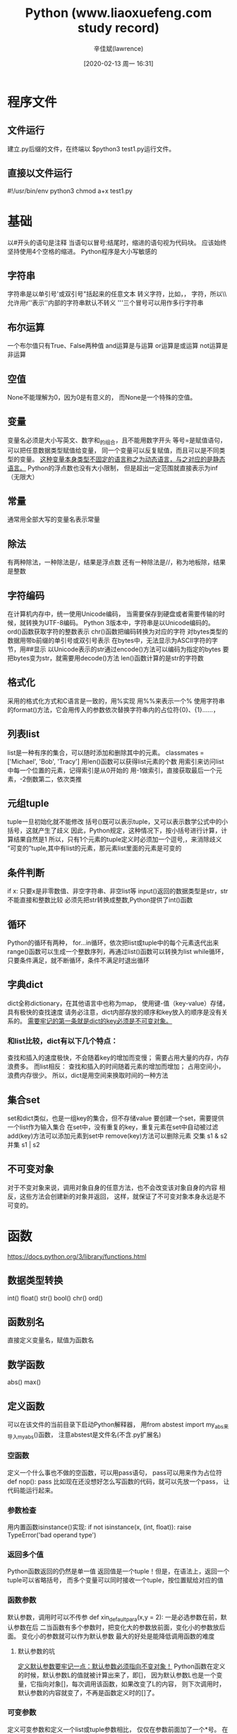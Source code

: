 #+TITLE:       Python (www.liaoxuefeng.com study record)
#+AUTHOR:      辛佳斌(lawrence)
#+DATE:        [2020-02-13 周一 16:31]
#+EMAIL:       lawrencejiabin@163.com
#+KEYWORDS:    python
#+LANGUAGE:    python

#+SEQ_TODO: REPORT(r) BUG(b) KNOWNCAUSE(k) | FIXED(f)
#+SEQ_TODO: TODO(T!) | DONE(D@)3  CANCELED(C@/!)  


* 程序文件
** 文件运行
   建立.py后缀的文件，在终端以 $python3 test1.py运行文件。
** 直接以文件运行
   #!/usr/bin/env python3
   chmod a+x test1.py

* 基础
   以#开头的语句是注释
   当语句以冒号:结尾时，缩进的语句视为代码块。
   应该始终坚持使用4个空格的缩进。
   Python程序是大小写敏感的
** 字符串
   字符串是以单引号'或双引号"括起来的任意文本
   转义字符\可以转义很多字符，比如\n表示换行，\t表示制表符，
   字符\本身也要转义，所以\\表示的字符就是\
   允许用r''表示''内部的字符串默认不转义
   '''三个冒号可以用作多行字符串
** 布尔运算
   一个布尔值只有True、False两种值
   and运算是与运算
   or运算是或运算
   not运算是非运算
** 空值
   None不能理解为0，因为0是有意义的，
   而None是一个特殊的空值。
** 变量
   变量名必须是大小写英文、数字和_的组合，且不能用数字开头
   等号=是赋值语句，可以把任意数据类型赋值给变量，
   同一个变量可以反复赋值，而且可以是不同类型的变量。
   _这种变量本身类型不固定的语言称之为动态语言，与之对应的是静态语言。_
   Python的浮点数也没有大小限制，
   但是超出一定范围就直接表示为inf（无限大）
** 常量
   通常用全部大写的变量名表示常量
** 除法
   有两种除法，一种除法是/，结果是浮点数
   还有一种除法是//，称为地板除，结果是整数
** 字符编码
   在计算机内存中，统一使用Unicode编码，
   当需要保存到硬盘或者需要传输的时候，就转换为UTF-8编码。
   Python 3版本中，字符串是以Unicode编码的。
   ord()函数获取字符的整数表示
   chr()函数把编码转换为对应的字符
   对bytes类型的数据用带b前缀的单引号或双引号表示
   在bytes中，无法显示为ASCII字符的字节，用\x##显示
   以Unicode表示的str通过encode()方法可以编码为指定的bytes
   要把bytes变为str，就需要用decode()方法
   len()函数计算的是str的字符数
** 格式化
   采用的格式化方式和C语言是一致的，用%实现
   用%%来表示一个%
   使用字符串的format()方法，它会用传入的参数依次替换字符串内的占位符{0}、{1}……，
** 列表list
   list是一种有序的集合，可以随时添加和删除其中的元素。
   classmates = ['Michael', 'Bob', 'Tracy']
   用len()函数可以获得list元素的个数
   用索引来访问list中每一个位置的元素，记得索引是从0开始的
   用-1做索引，直接获取最后一个元素，-2倒数第二，依次类推
** 元组tuple
   tuple一旦初始化就不能修改
   括号()既可以表示tuple，又可以表示数学公式中的小括号，这就产生了歧义
   因此，Python规定，这种情况下，按小括号进行计算，计算结果自然是1
   所以，只有1个元素的tuple定义时必须加一个逗号,，来消除歧义
   “可变的”tuple,其中有list的元素，那元素list里面的元素是可变的
** 条件判断
   if x: 只要x是非零数值、非空字符串、非空list等
   input()返回的数据类型是str，str不能直接和整数比较
   必须先把str转换成整数,Python提供了int()函数
** 循环
   Python的循环有两种，
   for...in循环，依次把list或tuple中的每个元素迭代出来
   range()函数可以生成一个整数序列，再通过list()函数可以转换为list
   while循环，只要条件满足，就不断循环，条件不满足时退出循环
** 字典dict
   dict全称dictionary，在其他语言中也称为map，
   使用键-值（key-value）存储，具有极快的查找速度
   请务必注意，dict内部存放的顺序和key放入的顺序是没有关系的。
   _需要牢记的第一条就是dict的key必须是不可变对象。_
*** 和list比较，dict有以下几个特点：
    查找和插入的速度极快，不会随着key的增加而变慢；
    需要占用大量的内存，内存浪费多。
    而list相反：
    查找和插入的时间随着元素的增加而增加；
    占用空间小，浪费内存很少。
    所以，dict是用空间来换取时间的一种方法
** 集合set
   set和dict类似，也是一组key的集合，但不存储value
   要创建一个set，需要提供一个list作为输入集合
   在set中，没有重复的key，重复元素在set中自动被过滤
   add(key)方法可以添加元素到set中
   remove(key)方法可以删除元素
   交集 s1 & s2
   并集 s1 | s2
** 不可变对象
   对于不变对象来说，调用对象自身的任意方法，也不会改变该对象自身的内容
   相反，这些方法会创建新的对象并返回，
   这样，就保证了不可变对象本身永远是不可变的。

* 函数
  https://docs.python.org/3/library/functions.html
** 数据类型转换
   int()
   float()
   str()
   bool()
   chr()
   ord()
** 函数别名
   直接定义变量名，赋值为函数名
** 数学函数
   abs()
   max()
** 定义函数
   可以在该文件的当前目录下启动Python解释器，
   用from abstest import my_abs来导入my_abs()函数，
   注意abstest是文件名(不含.py扩展名)
*** 空函数
   定义一个什么事也不做的空函数，可以用pass语句，
   pass可以用来作为占位符
   def nop():
       pass
   比如现在还没想好怎么写函数的代码，就可以先放一个pass，
   让代码能运行起来。
*** 参数检查
    用内置函数isinstance()实现:
    if not isinstance(x, (int, float)):
        raise TypeError('bad operand type')
*** 返回多个值
    Python函数返回的仍然是单一值
    返回值是一个tuple！但是，在语法上，返回一个tuple可以省略括号，
    而多个变量可以同时接收一个tuple，按位置赋给对应的值
*** 函数参数
    默认参数，调用时可以不传参
    def xin_default_para(x,y = 2):
    一是必选参数在前，默认参数在后
    二当函数有多个参数时，把变化大的参数放前面，变化小的参数放后面。
    变化小的参数就可以作为默认参数
    最大的好处是能降低调用函数的难度
**** 默认参数的坑
     _定义默认参数要牢记一点：默认参数必须指向不变对象！_
     Python函数在定义的时候，默认参数L的值就被计算出来了，即[]，
     因为默认参数L也是一个变量，它指向对象[]，每次调用该函数，如果改变了L的内容，
     则下次调用时，默认参数的内容就变了，不再是函数定义时的[]了。
*** 可变参数
    定义可变参数和定义一个list或tuple参数相比，
    仅仅在参数前面加了一个*号。
    在函数内部，参数numbers接收到的是一个tuple，
    因此，函数代码完全不变
*** 关键字参数
    关键字参数在函数内部自动组装为一个dict
    **extra表示把extra外部这个dict的所有key-value,
    用关键字参数传入到函数内的**kw参数，kw将获得一个dict，
    注意函数内部kw获得的dict是extra的一份拷贝，
    函数内对kw的改动不会影响到函数外的extra。
*** 命名关键字参数
    命名关键字参数需要一个特殊分隔符*，
    *后面的参数被视为命名关键字参数。
    def message(name,age,**other):
    def message2(name,age,*,city):
    def message3(name,age,*other,city):
**** 位置参数和命名参数区分
     如果缺少*，Python解释器将无法识别位置参数和命名关键字参数
*** 参数组合
    在Python中定义函数，
    可以用必选参数、默认参数、可变参数、关键字参数和命名关键字参数，
    这5种参数都可以组合使用。但是请注意，
    _参数定义的顺序必须是：_
    _必选参数、默认参数、可变参数、命名关键字参数和关键字参数_
    对于任意函数，都可以通过类似func(*args, **kw)的形式调用它，
    无论它的参数是如何定义的。
    虽然可以组合多达5种参数，
    但不要同时使用太多的组合，否则函数接口的可理解性很差。
** 递归函数
   一个函数在内部调用自身本身，这个函数就是递归函数
   _使用递归函数需要注意防止栈溢出。_
   在计算机中，函数调用是通过栈(stack)这种数据结构实现的，
   每当进入一个函数调用，栈就会加一层栈帧，每当函数返回，栈就会减一层栈帧。
   由于栈的大小不是无限的，所以，递归调用的次数过多，会导致栈溢出。
   _解决递归调用栈溢出的方法是通过尾递归优化。_
   _尾递归是指，在函数返回的时候，调用自身本身，并且，return语句不能包含表达式_
   遗憾的是，大多数编程语言没有针对尾递归做优化，Python解释器也没有做优化.
   Python标准的解释器没有针对尾递归做优化，任何递归函数都存在栈溢出的问题.
* 高级特性
** 切片
   Python提供了切片（Slice）操作
   同样支持倒数切片
   list，tuple，string都是同一个操作方式
** 迭代
   在Python中，迭代是通过for ... in来完成的
   for循环不仅可以用在list或tuple上，还可以作用在其他可迭代对象上。
   默认情况下，dict迭代的是key。
   如果要迭代value，可以用for value in d.values()，
   如果要同时迭代key和value，可以用for k, v in d.items()。
   判断一个对象是可迭代对象呢？
   方法是通过collections模块的Iterable类型判断：
   from collections import Iterable
   isinstance('abc', Iterable)
   Python内置的enumerate函数可以把一个list变成索引-元素对
** 列表生成式
   列表生成式即List Comprehensions，用来创建list的生成式
*** OS模块
    import os # 导入os模块
    os.listdir('.') # os.listdir可以列出文件和目录
** 生成器
   可以在循环的过程中不断推算出后续的元素呢？
   这样就不必创建完整的list，从而节省大量的空间。
   在Python中，这种一边循环一边计算的机制，称为生成器：generator。
   1.只要把一个列表生成式的[]改成()，就创建了一个generator：
   通过next()函数获得generator的下一个返回值
   generator保存的是算法，
   计算到最后一个元素，没有更多的元素时，抛出StopIteration的错误。
   generator也是可迭代对象。
*** 函数生成器
    函数定义中包含yield关键字，那么这个函数就不再是一个普通函数，
    而是一个generator。
    generator，在每次调用next()的时候执行，遇到yield语句返回，
    再次执行时从上次返回的yield语句处继续执行
** 迭代器
   可以直接作用于for循环的对象统称为可迭代对象：Iterable
   可以被next()函数调用并不断返回下一个值的对象称为迭代器：Iterator。
   生成器都是Iterator对象，
   但list、dict、str虽然是Iterable，却不是Iterator。
   把list、dict、str等Iterable变成Iterator可以使用iter()函数.
*** 迭代器和可迭代对象的区别
    Python的Iterator对象表示的是一个数据流，
    Iterator对象可以被next()函数调用并不断返回下一个数据，
    直到没有数据时抛出StopIteration错误。
    可以把这个数据流看做是一个有序序列，但我们却不能提前知道序列的长度，
    只能不断通过next()函数实现按需计算下一个数据，
    所以Iterator的计算是惰性的，只有在需要返回下一个数据时它才会计算。
* 函数式编程 Functional Programming
  越低级的语言，越贴近计算机，抽象程度低，执行效率高，比如C语言；
  越高级的语言，越贴近计算，抽象程度高，执行效率低，比如Lisp语言。
  函数式编程就是一种抽象程度很高的编程范式.
  纯粹的函数式编程语言写的函数没有变量,只要输入是确定的,输出就是确定的
  这种纯函数我们称之为没有副作用。
  普通函数内部的变量状态不确定，同样的输入，可能得到不同的输出，
  这种函数是有副作用的。
  _函数式编程:允许把函数本身作为参数传入另一个函数,还允许返回一个函数_
  由于Python允许使用变量，因此，Python不是纯函数式编程语言。
** 高阶函数 Higher-order function
   函数名其实就是指向函数的变量！赋值过函数名变量后，要恢复原函数。
   需要在import builtins模块中重新该函数
   一个函数可以接收另一个函数作为参数，这种函数就称之为高阶函数。
   Python内建了map()和reduce()函数
*** map()
    map()函数接收两个参数，一个是函数，一个是Iterable，
    map将传入的函数依次作用到序列的每个元素，
    并把结果作为新的Iterator返回,非Iterable。
*** reduce()   
    reduce把一个函数作用在一个序列[x1, x2, x3, ...]上，
    这个函数必须接收两个参数，
    reduce把结果继续和序列的下一个元素做累积计算
    reduce(f, [x1, x2, x3, x4]) = f(f(f(x1, x2), x3), x4)
*** filter()
    用于过滤序列。
    filter()把传入的函数依次作用于每个元素，
    然后根据返回值是True还是False决定保留还是丢弃该元素。
    注意到filter()函数返回的是一个Iterator，也就是一个惰性序列。
*** sorted()
    sorted()函数就可以对list进行排序：
    还可以接收一个key函数来实现自定义的排序
    key指定的函数将作用于list的每一个元素上，并根据key函数返回的结果进行排序。
    字典和集合没有顺序，需要转换成元组或list
** 返回函数
   可以把函数作为结果值返回
   内部函数可以引用外部函数的参数和局部变量，
   当外部函数返回内部函数时，相关参数和变量都保存在返回的函数中，
   这种称为闭包(Closure)的程序结构
   _每次调用都会返回一个新的函数，即使传入相同的参数_
   返回的函数并没有立刻执行，需要再度调用运行
   _返回闭包时牢记一点:返回函数不要引用任何循环变量,或者后续会发生变化的变量_
   返回一个函数时，牢记该函数并未执行，返回函数中不要引用任何可能会变化的变量。
** 匿名函数
   在Python中，对匿名函数提供了有限支持
   关键字lambda表示匿名函数，冒号前面的x表示函数参数
   匿名函数有个限制,只能有一个表达式,不用写return,返回值就是该表达式的结果。
** 装饰器
   函数对象有一个__name__属性，可以拿到函数的名字
   在代码运行期间动态增加功能的方式，称之为"装饰器"(Decorator)。
   借助Python的@语法，把decorator置于函数的定义处
   把@log放到now()函数的定义处，相当于执行了语句：
   now = log(now)
   装饰器wrapper()函数的参数定义是(*args, **kw)，
   因此，wrapper()函数可以接受任意参数的调用。
   在wrapper()函数内，首先打印日志，再紧接着调用原始函数。
   要自定义log的文本，需要使用3层嵌套，效果是这样的：
   now = log('execute')(now)
   不需要编写wrapper.__name__ = func.__name__这样的代码，
   Python内置的functools.wraps就是干这个事的
   只需记住在定义wrapper()的前面加上@functools.wraps(func)即可。
   Python的decorator可以用函数实现，也可以用类实现。
** 偏函数
   functools.partial就是帮助我们创建一个偏函数的
   作用就是，把一个函数的某些参数给固定住(也就是设置默认值)，
   返回一个新的函数，调用这个新函数会更简单。

* 模块
  在Python中，一个.py文件就称之为一个模块(Module)
  使用模块还可以避免函数名和变量名冲突。相同名字的函数和变量完全可以分别存在不同的模块中.
  为了避免模块名冲突，Python又引入了按目录来组织模块的方法，称为包(Package)
  只要顶层的包名不与别人冲突，那所有模块都不会与别人冲突.
  **每一个包目录下面都会有一个__init__.py的文件，这个文件是必须存在的**
  文件__init__.py可以是空文件，也可以有Python代码.
  因为__init__.py本身就是一个模块
  可以有多级目录,组成多级层次的包结构,mycompany.web.www
  自己创建模块时要注意命名，不能和Python自带的模块名称冲突
  _任何模块代码的第一个字符串都被视为模块的文档注释_
** 作用域
   在Python中，是通过_前缀来实现的。
   正常的函数和变量名是公开的（public），可以被直接引用
   __xxx__这样的变量是特殊变量，可以被直接引用，但是有特殊用途
   _xxx和__xxx这样的函数或变量是非公开的(private),不应该被直接引用
   private函数和变量“不应该”被直接引用，而不是“不能”被直接引用，
   是因为Python并没有一种方法可以完全限制访问private函数或变量
   外部不需要引用的函数全部定义成private，
   只有外部需要引用的函数才定义为public
** 安装第三方模块
   在Python中，安装第三方模块，是通过包管理工具pip完成的。
   对应的pip命令是pip3
   一般来说，第三方库都会在Python官方的pypi.python.org网站注册，
   要安装一个第三方库，必须先知道该库的名称，可以在官网或者pypi上搜索
   比如pip install Pillow
   用pip一个一个安装费时费力，还需要考虑兼容性。
   _推荐直接使用Anaconda，这是一个基于Python的数据处理和科学计算平台._
   Python解释器会搜索当前目录、所有已安装的内置模块和第三方模块，搜索路径存放在sys模块的path变量
   要添加自己的搜索目录，有两种方法：
   一是直接修改sys.path，添加要搜索的目录：
   >>> import sys
   >>> sys.path.append('/Users/michael/my_py_scripts')
   这种方法是在运行时修改，运行结束后失效。
   第二种方法是设置环境变量PYTHONPATH，
   该环境变量的内容会被自动添加到模块搜索路径中。
   设置方式与设置Path环境变量类似
* 面向对象编程
  Object Oriented Programming，简称OOP
  计算机程序的执行就是一系列消息在各个对象之间传递。
  在Python中，所有数据类型都可以视为对象，当然也可以自定义对象。
  自定义的对象数据类型就是面向对象中的类(Class)的概念。
  面向对象的设计思想是抽象出Class，根据Class创建Instance。
** 类和实例
   每个对象都拥有相同的方法，但各自的数据可能不同。
   定义类是通过class关键字,后面紧接着是类名,类名通常是大写开头的单词，
   紧接着是(object)，表示该类是从哪个类继承下来的,
   如果没有合适的继承类，就使用object类，这是所有类最终都会继承的类.
   创建实例是通过类名+()实现的.
   创建实例，必须绑定的属性强制填写进去。
   通过定义一个特殊的__init__方法.
   _特殊方法__init__前后分别有两个下划线！！！_
   _注意到__init__方法的第一个参数永远是self，表示创建的实例本身_
   在类中定义的函数只有一点不同，就是第一个参数永远是实例变量self.
   Python允许对实例变量绑定任何数据,定义不同属性变量,实例之间不同.
** 访问限制
   *让内部属性不被外部访问，可以把属性的名称前加上两个下划线__，
   就变成了一个私有变量(private)，只有内部可以访问，外部不能访问.
   *可以对参数做检查，避免传入无效的参数.
   *变量名类似__xxx__，也就是以双下划线开头，并且以双下划线结尾的，
   是特殊变量，外部可以直接访问的，不是private变量.
   *以一个下划线开头的实例变量名,虽然我可以被访问，
   但是请把我视为私有变量，不要随意访问。
   *Python解释器对外把__name变量改成了_Student__name,
   也就是_类名__变量名，不是实例名
   不同版本的Python解释器可能会不同方法解释private变量
   *Python本身没有任何机制阻止你干坏事，一切全靠自觉。
   *内部的__name变量已经被Python解释器自动改成了_Student__name，
   而外部代码给实例新增了一个__name变量
** 继承和多态
   *可以从某个现有的class继承，新的class称为子类(Subclass),
   而被继承的class称为基类、父类或超类(Base class、Super class).
   *最大的好处是子类获得了父类的全部功能.
   *当子类和父类都存在相同的run()方法时,子类的run()覆盖了父类的run(),
   在代码运行的时候,总是会调用子类的run().获得了继承的另一个好处:多态.
   *一个实例的数据类型是某个子类，那它的数据类型也可以被看做是父类。
   但是，反过来就不行.
   *对于一个变量，我们只需要知道它是基类型，无需确切地知道它的子类型,
   由运行时该对象的确切类型决定，
   这就是多态真正的威力：调用方只管调用，不管细节，
   *这就是著名的“开闭”原则：
   对扩展开放：允许新增基类的子类；
   对修改封闭：不需要修改依赖基类型的相关函数。
*** 动态语言VS静态语言
    *对于静态语言（例如Java）来说，如果需要传入基类型，
    则传入的对象必须是基类型或者它的子类。(严格的继承体系)
    *Python动态语言来说，则不一定需要传入基类型，
    只需要保证传入的对象有一个相应的方法就可以了。
    *这就是动态语言的“鸭子类型”，它并不要求严格的继承体系，
    一个对象只要“看起来像鸭子，走起路来像鸭子”,那它就可以被看做是鸭子。
    *Python的“file-like object“就是一种鸭子类型。
** 获取对象信息
   判断对象类型，使用type()函数，返回对应的Class类型
   判断一个对象是否是函数，可以使用types模块中定义的常量
   types.FunctionType
   types.BuiltinFunctionType
   types.LambdaType
   types.GeneratorType
   要判断class的类型，可以使用isinstance()函数，
   判断的是一个对象是否是该类型本身，或者位于该类型的父继承链上。
   能用type()判断的基本类型也可以用isinstance()判断。
   _总是优先使用isinstance()判断类型,可以将指定类型及其子类"一网打尽"_
   *获得一个对象的所有属性和方法，可以使用dir()函数，
   它返回一个包含字符串的list
   例如:在len()函数内部，它自动去调用该对象的__len__()方法
   *配合使用getattr()、setattr()以及hasattr()，
   可以直接操作一个对象的状态
** 实例属性和类属性
   由于Python是动态语言，根据类创建的实例可以任意绑定属性
   千万不要对实例属性和类属性使用相同的名字，
   因为相同名称的实例属性将屏蔽掉类属性，
   但是当你删除实例属性后，再使用相同的名称，访问到的将是类属性。
   *没有实例属性时 class名.属性名 == 实例名.属性名
   *有实例属性时  class名.属性名 == 类属性
                实例名.属性名  == 实例属性
   类属性属于类所有，所有实例共享一个属性。
** 子类调用父类同名方法
   Family.__init__(self,name,age)
   super(Household,self).__init__(name,age)
   Family是父类。Household是子类

* 面向对象高级编程
** 动态绑定
   给实例绑定方法Fu.set_num = types.MethodType(set_num,Fu)
   对另一个实例是不起作用的。
   为了给所有实例都绑定方法，可以给class绑定方法，
   动态绑定允许我们在程序运行的过程中动态给class加上功能
   Household.get_num = get_num
   这在静态语言中很难实现.
** 限制实例的属性,使用__slots__
   Python允许在定义class的时候，定义一个特殊的__slots__变量，
   来限制该class实例能添加的属性.
   用__slots__定义的属性仅对当前类实例起作用,对继承的子类是不起作用的
   子类实例允许定义的属性就是自身的__slots__加上父类的__slots__.
** @property装饰器
   Python内置的@property装饰器就是负责把一个方法变成属性调用的.
   @property广泛应用在类的定义中，可以让调用者写出简短的代码，
   同时保证对参数进行必要的检查.
** 多重继承
   *通过多重继承，一个子类就可以同时获得多个父类的所有功能。
   *在设计类的继承关系时，通常，主线都是单一继承下来的，
   但是，如果需要“混入”额外的功能，通过多重继承就可以实现，
   这种设计通常称之为MixIn。
   *只允许单一继承的语言(如Java，Java是通过实现接口)
   不能使用MixIn的设计。
** 定制类
   Python的class中还有许多这样有特殊用途的函数，可以帮助我们定制类。
   __str__()返回用户看到的字符串，
   __repr__()返回程序开发者看到的字符串，也就是说，是为调试服务的。
   偷懒的写法：__repr__=__str__
   *类想被用于for ... in循环，就必须实现一个__iter__()方法，
   该方法返回一个迭代对象(一般是self),Python的for循环就会不断调用
   该迭代对象的__next__()方法拿到循环的下一个值，
   直到遇到StopIteration错误时退出循环
   *要表现得像list那样按照下标取出元素，需要实现__getitem__()方法
   而__setitem__()方法，把对象视作list或dict来对集合赋值,
   还有一个__delitem__()方法，用于删除某个元素。
   _这完全归功于动态语言的“鸭子类型”，不需要强制继承某个接口_
   *写一个__getattr__()方法，动态返回一个属性
   只有在没有找到属性的情况下，才调用__getattr__()
   定义__getattr__()默认返回就是None。
   要让class只响应特定的几个属性，约定要抛出AttributeError的错误
   *任何类，只需要定义一个__call__()方法，就可以直接对实例进行调用
   对实例进行直接调用就好比对一个函数进行调用一样
   这么一来，我们就模糊了对象和函数的界限
   *判断一个对象是否能被调用，能被调用的对象就是一个Callable对象
   通过callable()函数，判断一个对象是否是“可调用”对象
   https://docs.python.org/3/reference/datamodel.html#special-method-names
** 使用枚举类
   枚举类型定义一个class类型，每个常量都是class的一个唯一实例。
   Python提供了Enum类来实现这个功能
   from enum import Enum, unique
   @unique装饰器可以帮助我们检查保证没有重复值。
   既可以用成员名称引用枚举常量，又可以直接根据value的值获得枚举常量。
   Enum可以把一组相关常量定义在一个class中，且class不可变.
   _class不可变，且无需定义class的实例，类成员即是枚举值_
   而且成员可以直接比较。
** 元类
   type()函数可以查看一个类型或变量的类型
   class的定义是运行时动态创建的，
   而创建class的方法就是使用type()函数。
   type()函数既可以返回一个对象的类型，又可以创建出新的类型.
*** 要创建一个class对象，type()函数依次传入3个参数：
    Hello = type('Hello', (object,), dict(hello=fn))
    # 创建Hello class
    class的名称；
    继承的父类集合，注意Python支持多重继承，如果只有一个父类，别忘了tuple的单元素写法；
    class的方法名称与函数绑定，这里我们把函数fn绑定到方法名hello上。
    Python解释器遇到class定义时，仅仅是扫描一下class定义的语法，
    然后调用type()函数创建出class。
*** metaclass
    先定义metaclass，就可以创建类，最后创建实例。
    把类看成是metaclass创建出来的“实例”。
    按照默认习惯，metaclass的类名总是以Metaclass结尾
    传入关键字参数metaclass时，魔术就生效了，
    它指示Python解释器在创建类时，要通过Metaclass.__new__()来创建
    __new__()方法接收到的参数依次是：
    1.当前准备创建的类的对象；
    2.类的名字；
    3.类继承的父类集合；
    4.类的方法集合。
*** ORM全称“Object Relational Mapping”，即对象-关系映射   
    就是把关系数据库的一行映射为一个对象，也就是一个类对应一个表
    #+BEGIN_SRC python
    class Field(object):
         def __init__(self, name, column_type):
             self.name = name
             self.column_type = column_type
         
         def __str__(self):
             return '<%s:%s>' % (self.__class__.__name__, self.name)

    class StringField(Field):
        def __init__(self, name):
            super(StringField, self).__init__(name, 'varchar(100)')

    class IntegerField(Field):
        def __init__(self, name):
            super(IntegerField, self).__init__(name, 'bigint')

    class ModelMetaclass(type):
        def __new__(cls, name, bases, attrs):
            if name=='Model':
                return type.__new__(cls, name, bases, attrs)
            print('Found model: %s' % name)
            mappings = dict()
            for k, v in attrs.items():
                if isinstance(v, Field):
                    print('Found mapping: %s ==> %s' % (k, v))
                    mappings[k] = v
            for k in mappings.keys():
                attrs.pop(k)
            attrs['__mappings__'] = mappings # 保存属性和列的映射关系
            attrs['__table__'] = name # 假设表名和类名一致
            return type.__new__(cls, name, bases, attrs)

    class Model(dict, metaclass=ModelMetaclass):
        def __init__(self, **kw):
            super(Model, self).__init__(**kw)
        
        def __getattr__(self, key):
            try:
                return self[key]
            except KeyError:
                raise AttributeError(r"'Model' object has no attribute '%s'" % key)
        
        def __setattr__(self, key, value):
            self[key] = value
        
        def save(self):
            fields = []
            params = []
            args = []
            for k, v in self.__mappings__.items():
                fields.append(v.name)
                params.append('?')
                args.append(getattr(self, k, None))
            sql = 'insert into %s (%s) values (%s)' % (self.__table__, ','.join(fields), ','.join(params))
            print('SQL: %s' % sql)
            print('ARGS: %s' % str(args))

    class User(Model):
        # 定义类的属性到列的映射：
        id = IntegerField('id')
        name = StringField('username')
        email = StringField('email')
        password = StringField('password')

    # 创建一个实例：
    u = User(id=12345, name='Michael', email='test@orm.org', password='my-pwd')
    # 保存到数据库：
    u.save()

    输出如下
    Found model: User
    Found mapping: email ==> <StringField:email>
    Found mapping: password ==> <StringField:password>
    Found mapping: id ==> <IntegerField:uid>
    Found mapping: name ==> <StringField:username>
    SQL: insert into User (password,email,username,id) values (?,?,?,?)
    ARGS: ['my-pwd', 'test@orm.org', 'Michael', 12345]
    #+END_SRC

* 错误、调试和测试
  Python内置了一套异常处理机制，来帮助我们进行错误处理。
  Python的pdb可以让我们以单步方式执行代码。
** 错误处理
   *C语言用错误码来表示是否出错十分不便，
   因为函数本身应该返回的正常结果和错误码混在一起，
   造成调用者必须用大量的代码来判断是否出错
   *高级语言通常都内置了一套try...except...finally...错误处理机制
   可以在except语句块后面加一个else...
   *Python错误也是class，所有的错误类型都继承自BaseException,
   所以在使用except时需要注意的是，
   它不但捕获该类型的错误，还把其子类也“一网打尽”。
   https://docs.python.org/3/library/exceptions.html#exception-hierarchy
   https://www.cnblogs.com/beile/p/10789333.html
   不需要在每个可能出错的地方去捕获错误，只要在合适的层次去捕获错误就可以了
** 调用栈
   如果错误没有被捕获，它就会一直往上抛，
   最后被Python解释器捕获，打印一个错误信息，然后程序退出。
   解读错误信息是定位错误的关键。
   _出错的时候，一定要分析错误的调用栈信息，才能定位错误的位置。_
** 记录错误
   Python内置的logging模块可以非常容易地记录错误信息。
   既然我们能捕获错误，就可以把错误堆栈打印出来，
   然后分析错误原因，同时，让程序继续执行下去。
   通过配置，logging还可以把错误记录到日志文件里，方便事后排查。
   logging.exception(e)
** 抛出错误
   错误并不是凭空产生的，而是有意创建并抛出的。
   可以定义一个错误的class，选择好继承关系，
   然后，用raise语句抛出一个错误的实例
   尽量使用Python内置的错误类型。
   except ValueError as e:
        print('ValueError!')
        raise
   捕获错误目的只是记录一下，便于后续追踪。
   但是，由于当前函数不知道应该怎么处理该错误，
   所以，最恰当的方式是继续往上抛，让顶层调用者去处理。
   raise语句如果不带参数，就会把当前错误原样抛出，
   还可以把一种类型的错误转化成另一种类型。
** 调试
   第一种方法用print()把可能有问题的变量打印出来看。 
   用print()最大的坏处是将来还得删掉它。
** 断言
   凡是用print()来辅助查看的地方，都可以用断言(assert)来替代.
   assert n != 0, 'n is zero!'
   断言失败，assert语句本身就会抛出AssertionError.
   启动Python解释器时可以用-O参数来关闭assert(英文大写字母O)
   关闭后，可以把所有的assert语句当成pass来看。
** logging
   logging不会抛出错误，而且可以输出到文件
   import logging
   logging.basicConfig(level = logging.INFO)
   logging.info('input:%d' % i)
   logging.exception(e)
   有debug < info < warning < error等几个级别，
   当我们指定level=INFO时，logging.debug就不起作用了
   logging的另一个好处是通过简单的配置，
   一条语句可以 _同时输出_ 到不同的地方，比如console和文件
** pdb
   Python的调试器pdb，让程序以单步方式运行，可以随时查看运行状态。
   $ python -m pdb err.py
   以参数-m pdb启动后:
*** pdb命令
    输入命令l来查看代码
    输入命令n可以单步执行代码
    输入命令 p 变量名 来查看变量
    输入命令q结束调试
*** pdb.set_trace()
    只需要import pdb，
    在可能出错的地方放一个pdb.set_trace()，就可以设置一个断点
    运行代码，程序会自动在pdb.set_trace()暂停并进入pdb调试环境，
    可以用命令p查看变量，或者用命令c继续运行：
** IDE
   支持调试功能的IDE。目前比较好的Python IDE有：
   Visual Studio Code：
   https://code.visualstudio.com/ 需要安装Python插件。
   PyCharm：http://www.jetbrains.com/pycharm/
   另外，Eclipse加上pydev插件也可以调试Python程序。
   _虽然用IDE调试起来比较方便,但是最后你会发现,logging才是终极武器_
** 单元测试
   单元测试是用来对一个模块、一个函数或者一个类来进行正确性检验的测试工作。
   *这种以测试为驱动的开发模式最大的好处就是
   确保一个程序模块的行为符合我们设计的测试用例。
   *需要引入Python自带的unittest模块。
   从unittest.TestCase继承
   *以test开头的方法就是测试方法，
   不以test开头的方法不被认为是测试方法，测试的时候不会被执行。
   *由于unittest.TestCase提供了很多内置的条件判断，
   我们只需要调用这些方法就可以断言输出是否是我们所期望的。
   最常用的断言就是assertEqual()：
   另一种重要的断言就是期待抛出指定类型的Error
*** 运行单元测试
    1、unittest.main() 添加到py文件中
    2、$ python -m unittest mydict_test
    这是推荐的做法，因为这样可以一次批量运行很多单元测试，
    并且，有很多工具可以自动来运行这些单元测试。
*** setUp与tearDown
    可以在单元测试中编写两个特殊的setUp()和tearDown()方法。
    这两个方法会分别在每调用一个测试方法的前后分别被执行.
*** 意义
    单元测试可以有效地测试某个程序模块的行为,是未来重构代码的信心保证。
    单元测试的测试用例要覆盖常用的输入组合、边界条件和异常。
    单元测试代码要非常简单,如果代码太复杂,那么测试代码本身就可能有bug.
    单元测试通过了并不意味着程序就没有bug了，但是不通过程序肯定有bug。
** 文档测试
   Python内置的"文档测试"(doctest)模块可以
   直接提取注释中的代码并执行测试。
   doctest严格按照Python交互式命令行的输入和输出
   来判断测试结果是否正确。
   只有测试异常的时候，可以用...表示中间一大段烦人的输出.
   if __name__=='__main__':
       import doctest
       doctest.testmod()
   当模块正常导入时，doctest不会被执行。
   只有在命令行直接运行时，才执行doctest。
   所以，不必担心doctest会在非测试环境下执行。
* IO编程
** Stream流
   Input Stream就是数据从外面（磁盘、网络）流进内存，
   Output Stream就是数据从内存流到外面去。
   同步IO/异步IO
   同步和异步的区别就在于是否等待IO执行的结果。
   很明显，使用异步IO来编写程序性能会远远高于同步IO，
   但是异步IO的缺点是编程模型复杂。
   _使用with语句操作文件IO是个好习惯。_
** 文件读写
   现代操作系统不允许普通的程序直接操作磁盘，
   所以，读写文件就是请求操作系统打开一个文件对象(通常称为文件描述符)，
   然后，通过操作系统提供的接口从这个文件对象中读取数据（读文件），
   或者把数据写入这个文件对象（写文件）。
*** 字符模式定义
    'r':open for reading (default)
    'w':open for writing, truncating the file first
    'x':open for exclusive creation, failing if the file already exists
    'a':open for writing, appending to the end of the file if it exists
    'b':binary mode
    't':text mode (default)
    '+':open for updating (reading and writing)
*** 读文件
    >>> f = open('/Users/michael/test.txt', 'r')
    open()函数就会抛出一个IOError的错误。
    >>> f.read()
    可以一次读取文件的全部内容，
    调用read(size)方法，每次最多读取size个字节的内容
    调用readline()可以每次读取一行内容，
    调用readlines()一次读取所有内容并按行返回list。
    >>> f.close()
    关闭文件
**** with语句
     Python引入了with语句来自动帮我们调用close()方法：
     with open('/path/to/file', 'r') as f:
         print(f.read())
     这和前面的try ... finally是一样的，但是代码更佳简洁，
     并且不必调用f.close()方法。
*** file-like Object
    file-like Object不要求从特定类继承，只要写个read()方法就行。
    除了file外，还可以是内存的字节流，网络流，自定义流等等
    就可以被open()打开了
*** 二进制文件
    默认都是读取文本文件，并且是UTF-8编码的文本文件。
    要读取二进制文件，比如图片、视频等等，用'rb'模式打开文件即可
    >>> f = open('/Users/michael/test.jpg', 'rb')
*** 字符编码
    要读取非UTF-8编码的文本文件，需要给open()函数传入encoding参数。
    >>>f= open('/Users/michael/gbk.txt','r',encoding='gbk')
    遇到UnicodeDecodeError，可能夹杂了一些非法编码的字符。
    open()函数还接收一个errors参数，表示如果遇到编码错误后如何处理。
    最简单的方式是直接忽略：
    >>> f = open('/Users/michael/gbk.txt', 'r', 
                  encoding='gbk', errors='ignore')
*** 写文件
    >>> f = open('/Users/michael/test.txt', 'w')
    >>> f = open('/Users/michael/test.txt', 'wb')
    >>> f.write('Hello, world!')
    可以传入'a'以追加（append）模式写入。
    要写入特定编码的文本文件，传入encoding参数，
    将字符串自动转换成指定编码。
** StringIO和BytesIO
*** StringIO
    在内存中读写str。
    from io import StringIO
**** s.strip()
     去除字符串末尾的'\n'，避免使用print换行2行
*** BytesIO
    要操作二进制数据，就需要使用BytesIO.
    实现了在内存中读写bytes
    from io import BytesIO
*** read()和getvalue()的区别
    f.seek(0)
    f.read()
    等同于f.getvalue()
** 操作文件和目录
*** OS模块
    Python内置的os模块也可以直接调用操作系统提供的接口函数。
    os.name # 操作系统类型
    如果是posix，说明系统是Linux、Unix或Mac OS X，
    如果是nt，就是Windows系统。
    要获取详细的系统信息，可以调用uname()函数,在Windows上不提供.
    os模块的某些函数是跟操作系统相关的。
*** 环境变量
    在操作系统中定义的环境变量，全部保存在os.environ这个变量中。
    要获取某个环境变量的值，可以调用os.environ.get('key')
*** 常用操作
    操作文件和目录的函数一部分放在os模块中，一部分放在os.path模块中。
    # 查看当前目录的绝对路径:
    >>> os.path.abspath('.')
    '/Users/michael'
    # 在某个目录下创建一个新目录，首先把新目录的完整路径表示出来:
    >>> os.path.join('/Users/michael', 'testdir')
    '/Users/michael/testdir'
    # 然后创建一个目录:
    >>> os.mkdir('/Users/michael/testdir')
    # 删掉一个目录:
    >>> os.rmdir('/Users/michael/testdir')
    # 对文件重命名:
    >>> os.rename('test.txt', 'test.py')
    # 删掉文件:
    >>> os.remove('test.py')
    # 复制文件的函数居然在os模块中不存在！
    shutil模块中找到很多实用函数，它们可以看做是os模块的补充。
    shutil模块提供了copyfile()的函数
    # 路径字符串操作，不要直接操作字符串
    >>> os.path.split('/Users/michael/testdir/file.txt')
    ('/Users/michael/testdir', 'file.txt')
    >>> os.path.splitext('/path/to/file.txt')
    ('/path/to/file', '.txt')
    # 在某个目录下创建一个新目录，首先把新目录的完整路径表示出来:
    >>> os.path.join('/Users/michael', 'testdir')
    '/Users/michael/testdir'
    # 过滤目录出来
    >> p = [x for x in os.listdir('.') if os.path.isdir(x)]
** 序列化
   把变量从内存中变成可存储或传输的过程称之为序列化。
   在Python中叫pickling，在其他语言中也被称之为serialization，marshalling，flattening等等，都是一个意思。
   把变量内容从序列化的对象重新读到内存里称之为反序列化,即unpickling.
   Python语言特定的序列化模块是pickle,
   如果要把序列化搞得更通用、更符合Web标准，就可以使用json模块。
*** pickle
   Python提供了pickle模块来实现序列化.
   *Pickle的问题和所有其他编程语言特有的序列化问题一样，
   就是它只能用于Python，并且可能不同版本的Python彼此都不兼容，
   因此,只能用Pickle保存那些不重要的数据,不能成功地反序列化也没关系。
   pickle.dumps()方法把任意对象序列化成一个bytes，
   然后，就可以把这个bytes写入文件。
   或者用另一个方法pickle.dump()直接把对象序列化后
   写入一个file-like Object。
   读取时，可以先把内容读到一个bytes，
   然后用pickle.loads()方法反序列化出对象，
   或用pickle.load()方法从一个file-like Object中直接反序列化出对象。
*** JSON
    要在不同的编程语言之间传递对象，就必须把对象序列化为标准格式，
    比如XML，但更好的方法是序列化为JSON，
    因为JSON表示出来就是一个字符串，可以被所有语言读取，
    也可以方便地存储到磁盘或者通过网络传输。
    JSON不仅是标准格式，并且比XML更快，而且可以直接在Web页面中读取。
    JSON表示的对象就是标准的JavaScript语言的对象.
    Python内置的json模块提供了Python对象到JSON格式的转换。
    JSON标准规定JSON编码是UTF-8.
    Python的dict对象可以直接序列化为JSON的{}
    import json
    json.dumps(d)
    json.loads(j)
*** JSON进阶
    https://docs.python.org/3/library/json.html#json.dumps
    可选参数default就是把任意一个对象变成一个可序列为JSON的对象。
    手动定义对象和dict的转换关系函数
    J = json.dumps(P,default = People2dict)
    p = json.loads(J,object_hook=Dict2People)
    通常class的实例都有一个__dict__属性，
    它就是一个dict，用来存储实例变量。

* 进程和线程
** 概念
   真正的并行执行多任务只能在多核CPU上实现。
   对于操作系统来说，一个任务就是一个进程(Process).
   在一个进程内部，要同时干多件事，就需要同时运行多个“子任务”，
   我们把进程内的这些“子任务”称为线程(Thread)。
   多任务的实现有3种方式：
   1.多进程模式
   2.多线程模式
   3.多进程+多线程模式
   同时执行多个任务通常任务之间并不是没有关联的,而是需要相互通信和协调.
   Python既支持多进程，又支持多线程.
   线程是最小的执行单元，而进程由至少一个线程组成。
** 多进程
   Python的os模块封装了常见的系统调用，
   其中就包括fork，可以在Python程序中轻松创建子进程
   pid = os.fork()
   os.getpid(),os.getppid()
   在Windows下没有fork()无法使用
*** multiprocessing模块就是跨平台版本的多进程模块。
    提供了一个Process类来代表一个进程对象
    from multiprocessing import Process
    def child_run(name):
      print('child process(%s) is %s' % (os.getpid(),name))
    p = Process(target=child_run,args=('test',))# 为啥加个,
    p.start()
    p.join()
    join()可以等待子进程结束后再继续往下运行，通常用于进程间的同步。
*** Pool
    要启动大量的子进程，可以用进程池的方式批量创建子进程。
    p = Pool(4)
    p.apply_async(long_time_task,args=(i,))
    p.close()
    p.join()
    对Pool对象调用join()方法会等待所有子进程执行完毕，
    调用join()之前必须先调用close()，
    调用close()之后就不能继续添加新的Process了.
    Pool有意设计的限制,
    对于4核CPU,task 4要等待前面某个task完成后才开始执行.
    由于Pool的默认大小是CPU的核数.
*** 子进程
    subprocess模块可以让我们启动一个子进程，然后控制其输入和输出。
    import subprocess
    r = subprocess.call(['nslookup','www.python.org'])
    p = subprocess.Popen(['nslookup'],stdin=subprocess.PIPE, stdout=subprocess.PIPE, stderr=subprocess.PIPE)
    output,r = p.communicate(b'set q=mx\npython.org\nexit\n')
*** 进程间通信
    Python的multiprocessing模块包装了底层的机制，
    提供了Queue、Pipes等多种方式来交换数据。
    from multiprocessing import Queue
    q = Queue()
    q.put(x)
    x = q.get(True)
    pw = Process(target=write,args=[q,])
    pr = Process(target=read,args=[q,])
    pw.start()
    pr.start()
    pw.join()
    pr.terminate()
    由于Windows没有fork调用，
    因此multiprocessing需要“模拟”出fork的效果，
    父进程所有Python对象都必须通过pickle序列化再传到子进程去。
** 多线程
   线程是操作系统直接支持的执行单元.
   Python的线程是真正的Posix Thread，而不是模拟出来的线程。
   Python的标准库提供了两个模块：_thread和threading，
   _thread是低级模块，threading是高级模块，对_thread进行了封装。
   绝大多数情况下，我们只需要使用threading这个高级模块。
   threading模块有个current_thread()函数，返回当前线程的实例。
   t = threading.Thread(target=loop,name='LoopThread')
   t.start()
   t.join()
*** Lock
    *多进程中，同一个变量，各自有一份拷贝存在于每个进程中，互不影响，
    而多线程中，所有变量都由所有线程共享，
    所以，任何一个变量都可以被任何一个线程修改。
    *需要给变量上锁，每个变量由于锁只有一个，
    无论多少线程，同一时刻最多只有一个线程持有该锁，
    所以，不会造成修改的冲突。
    *获得锁的线程用完后一定要释放锁，
    否则那些苦苦等待锁的线程将永远等待下去，成为死线程。
    所以我们用try...finally来确保锁一定会被释放。
    *由于可以存在多个锁，不同的线程持有不同的锁，
    并试图获取对方持有的锁时，可能会造成死锁，导致多个线程全部挂起，
    既不能执行，也无法结束，只能靠操作系统强制终止。
    lock = threading.Lock()
    lock.acquire()
    lock.release()
*** 多核CPU    
    *Python的线程虽然是真正的线程，但解释器执行代码时，
    有一个GIL锁：Global Interpreter Lock，
    任何Python线程执行前，必须先获得GIL锁，
    每执行100条字节码，解释器就自动释放GIL锁，让别的线程有机会执行。
    这个GIL全局锁实际上把所有线程的执行代码都给上了锁，
    所以，多线程在Python中只能交替执行，
    即使100个线程跑在100核CPU上，也只能用到1个核。
    *Python虽然不能利用多线程实现多核任务，
    但可以通过多进程实现多核任务。
    多个Python进程有各自独立的GIL锁，互不影响。
    *python是无法进行多线程并发的
** ThreadLocal
   多线程使用局部变量也有问题，就是在函数调用的时候，传递起来很麻烦。
   ThreadLocal解决了参数在一个线程中各个函数之间互相传递的问题。
   一个ThreadLocal变量虽然是全局变量，
   但每个线程都只能读写自己线程的独立副本，互不干扰。
   local_var = threading.local()
   people = local_var.people
   local_var.people = name
   可以把local_var看成全局变量，但每个属性如local_school.people
   都是线程的局部变量，可以任意读写而互不干扰，也不用管理锁的问题，
   ThreadLocal内部会处理。
** 进程 vs 线程
   要实现多任务，通常我们会设计Master-Worker模式.
   多任务环境下，通常是一个Master，多个Worker.
   多进程模式最大的优点就是稳定性高,Master进程只负责分配任务,挂掉的概率低.
   多进程模式的缺点是创建进程的代价大.
   多线程模式致命的缺点就是任何一个线程挂掉都可能直接造成整个进程崩溃，
   因为所有线程共享进程的内存。
   为了缓解这个问题,现在又有多进程+多线程的混合模式。
*** 计算密集型 vs IO密集型
    要最高效地利用CPU,计算密集型任务同时进行的数量应当等于CPU的核心数.
    对于计算密集型任务，最好用C语言编写。
    对于IO密集型任务，任务越多，CPU效率越高.
    对于IO密集型任务，最合适的语言就是开发效率最高(代码量最少)的语言,
    脚本语言是首选，C语言最差
*** 异步IO
    充分利用操作系统提供的异步IO支持，
    就可以用单进程单线程模型来执行多任务，
    这种全新的模型称为事件驱动模型.
    用异步IO编程模型来实现多任务是一个主要的趋势。
    对应到Python语言，单线程的异步编程模型称为协程.
** 分布式进程
   https://www.liaoxuefeng.com/wiki/1016959663602400/1017631559645600
   在Thread和Process中，应当优选Process，因为Process更稳定，
   而且，Process可以分布到多台机器上，
   而Thread最多只能分布到同一台机器的多个CPU上。
   multiprocessing模块不但支持多进程，
   其中managers子模块还支持把多进程分布到多台机器上。
   from multiprocessing.managers import BaseManager
   在分布式多进程环境下，添加到任务的Queue
   不可以直接对原始的task_queue进行操作。
   必须通过manager.get_task_queue()获得的Queue接口添加。
   Queue之所以能通过网络访问，就是通过QueueManager实现的。
   由于QueueManager管理的不止一个Queue，
   所以，要给每个Queue的网络调用接口起个名字。
   注意Queue的作用是用来传递任务和接收结果，
   每个任务的描述数据量要尽量小。
   file:/Users/xinjiabin/1xin/programme/python/test_master.py
   file:/Users/xinjiabin/1xin/programme/python/test_worker.py

* 正则表达式
  正则表达式是一种用来匹配字符串的强有力的武器。
  设计思想是用一种描述性的语言来给字符串定义一个规则.
  re模块，包含所有正则表达式的功能。
  由于Python的字符串本身也用\转义，
** 规则
   \d可以匹配一个数字
   \w可以匹配一个字母或数字
   .可以匹配任意字符 
   *表示任意个字符（包括0个）
   +表示至少一个字符
   ?表示0个或1个字符
   {n}表示n个字符
   {n,m}表示n-m个字符
   \s可以匹配一个空格（也包括Tab等空白符）
   A|B可以匹配A或B
   ^表示行的开头
   $表示行的结束
   [0-9a-zA-Z\_]可以匹配一个数字、字母或者下划线
   [0-9a-zA-Z\_]+可以匹配至少由一个数字、字母或者下划线组成的字符串
   [a-zA-Z\_][0-9a-zA-Z\_]*可以匹配由字母或下划线开头，
         后接任意个由一个数字、字母或者下划线组成的字符串
   [a-zA-Z\_][0-9a-zA-Z\_]{0, 19}
         更精确地限制了变量的长度是1-20个字符
   '-'是特殊字符，在正则表达式中，要用'\'转义，再由于python也用\转义
   所以要匹配'-'，要用'\\-'
** re模块
   由于Python的字符串本身也用\转义，
   强烈建议使用Python的r前缀，就不用考虑转义的问题了
** 切分字符串
   re.split(r'[\s\,\;]+', 'a,b;c,;d  e'))
   按照正则表达式，切割字符
** 分组
   提取子串的强大功能。用()表示的就是要提取的分组(Group)。
   在Match对象上用group(),groups()方法提取出子串来
** 贪婪匹配
   正则匹配默认是贪婪匹配，也就是匹配尽可能多的字符
   加个?就可以让\d+采用非贪婪匹配(也就是尽可能少匹配数字)
** 编译
   re模块内部会用编译后的正则表达式去匹配字符串。
   出于效率的考虑，我们可以预编译该正则表达式，
   接下来重复使用时就不需要编译这个步骤了，直接匹配。
   编译后生成Regular Expression对象

* 常用内建模块
** datetime
   Python处理日期和时间的标准库.
   datetime模块还包含一个datetime类
   计算机存储的当前时间是以timestamp表示的，
   因为全球各地的计算机在任意时刻的timestamp都是完全相同的.
   注意Python的timestamp是一个浮点数.小数位表示毫秒数.
   # 某些编程语言(Java和JavaScript)的timestamp使用整数表示毫秒数，
   # 这种情况只需要把timestamp除以1000就得到Python的浮点表示方法。
   把str转换为datetime。转换方法是通过datetime.strptime()实现
   https://docs.python.org/3/library/datetime.html#strftime-strptime-behavior
   timedelta用于对datetime进行时间加减运算
*** 时区转换
    一个datetime类型有一个时区属性tzinfo，但是默认为None。
    timezone生成tzinfo属性
    dt_utc.astimezone(timezone(timedelta(hours=8)))
    利用带时区的datetime,通过astimezone()方法,可以转换到任意时区。
    datetime表示的时间需要时区信息才能确定一个特定的时间，
    否则只能视为本地时间.
    要存储datetime，最佳方法是将其转换为timestamp再存储.
** collections
   Python内建的一个集合模块，提供了许多有用的集合类。
*** namedtuple
    namedtuple是一个函数，它用来创建一个自定义的tuple对象，
    并且规定了tuple元素的个数，
    并可以用属性而不是索引来引用tuple的某个元素。
    Point = namedtuple('point', ['x', 'y'])
*** deque
    deque是为了高效实现插入和删除操作的双向列表，适合用于队列和栈.
*** defaultdict
    如果希望key不存在时，返回一个默认值，就可以用defaultdict.
    defaultdict的其他行为跟dict是完全一样的。
    












* 查看
** 查看所有模块
   >>>help("modules")
   >>>import sys
   >>>sys.modules
** 查看对象内所有属于及方法
   >>>dir(sys)
** 查看Python内置函数
   >>>import sys
   >>>print dir(sys.modules['__builtin__'])
   >>>dir(__builtins__)
** 查看模块中函数用法
   >>>import sys
   >>>help(dict)
** 查看数据对象的类型
   >>>a=[1,2,3]
   >>>help(a)         # class list(object)
   >>>help(a.append)
   >>>help(123)       # class int(object)
** 查看对象支持的方法
   >>>b={1:2,2:3}
   >>> help(b)        # 可查看 dict object 支持的方法
** 查看对象类型
   >>>d=2
   >>>type(d)
** 查看模块自定义的类
   >>>help('unittest')     # help('module_name')

* 技巧

* bug


